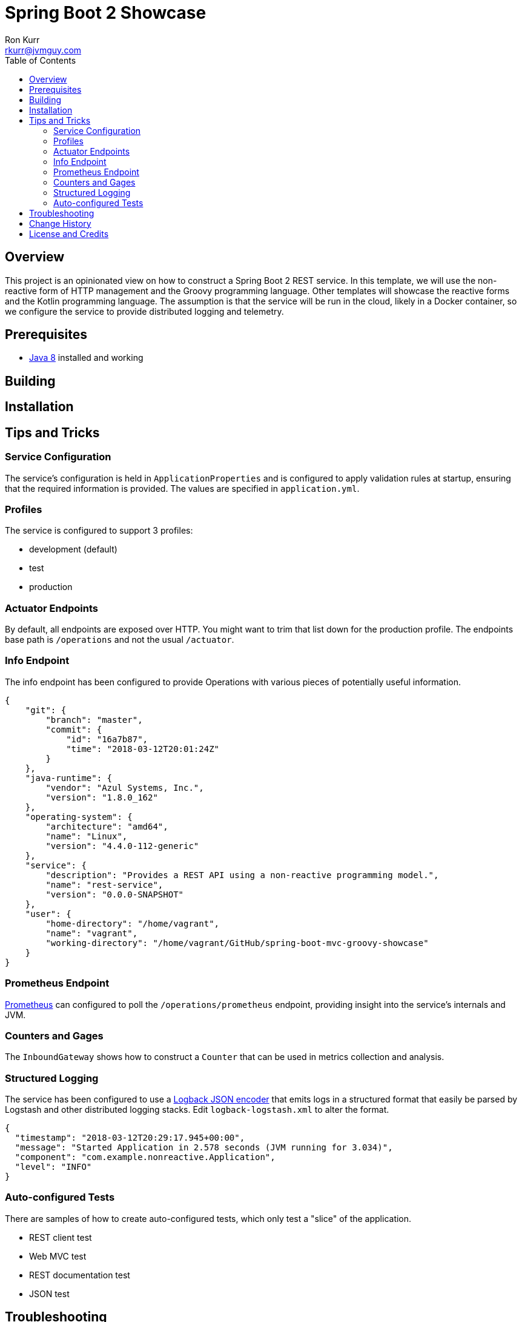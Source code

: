 :toc:
:toc-placement!:

:note-caption: :information_source:
:tip-caption: :bulb:
:important-caption: :heavy_exclamation_mark:
:warning-caption: :warning:
:caution-caption: :fire:

= Spring Boot 2 Showcase
Ron Kurr <rkurr@jvmguy.com>

toc::[]

== Overview
This project is an opinionated view on how to construct a Spring Boot 2 REST service.  In this template, we will use the non-reactive form of HTTP management and the Groovy programming language.  Other templates will showcase the reactive forms and the Kotlin programming language. The assumption is that the service will be run in the cloud, likely in a Docker container, so we configure the service to provide distributed logging and telemetry.

== Prerequisites
* http://zulu.org/[Java 8] installed and working

== Building
== Installation
== Tips and Tricks
=== Service Configuration
The service's configuration is held in `ApplicationProperties` and is configured to apply validation rules at startup, ensuring that the required information is provided.  The values are specified in `application.yml`.

=== Profiles
The service is configured to support 3 profiles:

* development (default)
* test
* production

=== Actuator Endpoints
By default, all endpoints are exposed over HTTP.  You might want to trim that list down for the production profile.  The endpoints base path is `/operations` and not the usual `/actuator`.

=== Info Endpoint
The info endpoint has been configured to provide Operations with various pieces of potentially useful information.

----
{
    "git": {
        "branch": "master",
        "commit": {
            "id": "16a7b87",
            "time": "2018-03-12T20:01:24Z"
        }
    },
    "java-runtime": {
        "vendor": "Azul Systems, Inc.",
        "version": "1.8.0_162"
    },
    "operating-system": {
        "architecture": "amd64",
        "name": "Linux",
        "version": "4.4.0-112-generic"
    },
    "service": {
        "description": "Provides a REST API using a non-reactive programming model.",
        "name": "rest-service",
        "version": "0.0.0-SNAPSHOT"
    },
    "user": {
        "home-directory": "/home/vagrant",
        "name": "vagrant",
        "working-directory": "/home/vagrant/GitHub/spring-boot-mvc-groovy-showcase"
    }
}
----

=== Prometheus Endpoint
https://prometheus.io/[Prometheus] can configured to poll the `/operations/prometheus` endpoint, providing insight into the service's internals and JVM.

=== Counters and Gages
The `InboundGateway` shows how to construct a `Counter` that can be used in metrics collection and analysis.

=== Structured Logging
The service has been configured to use a https://github.com/logstash/logstash-logback-encoder[Logback JSON encoder] that emits logs in a structured format that easily be parsed by Logstash and other distributed logging stacks.  Edit `logback-logstash.xml` to alter the format.

----
{
  "timestamp": "2018-03-12T20:29:17.945+00:00",
  "message": "Started Application in 2.578 seconds (JVM running for 3.034)",
  "component": "com.example.nonreactive.Application",
  "level": "INFO"
}
----

=== Auto-configured Tests
There are samples of how to create auto-configured tests, which only test a "slice" of the application.

* REST client test
* Web MVC test
* REST documentation test
* JSON test

== Troubleshooting
== Change History
== License and Credits
This project is licensed under the http://www.apache.org/licenses/[Apache License Version 2.0, January 2004].
